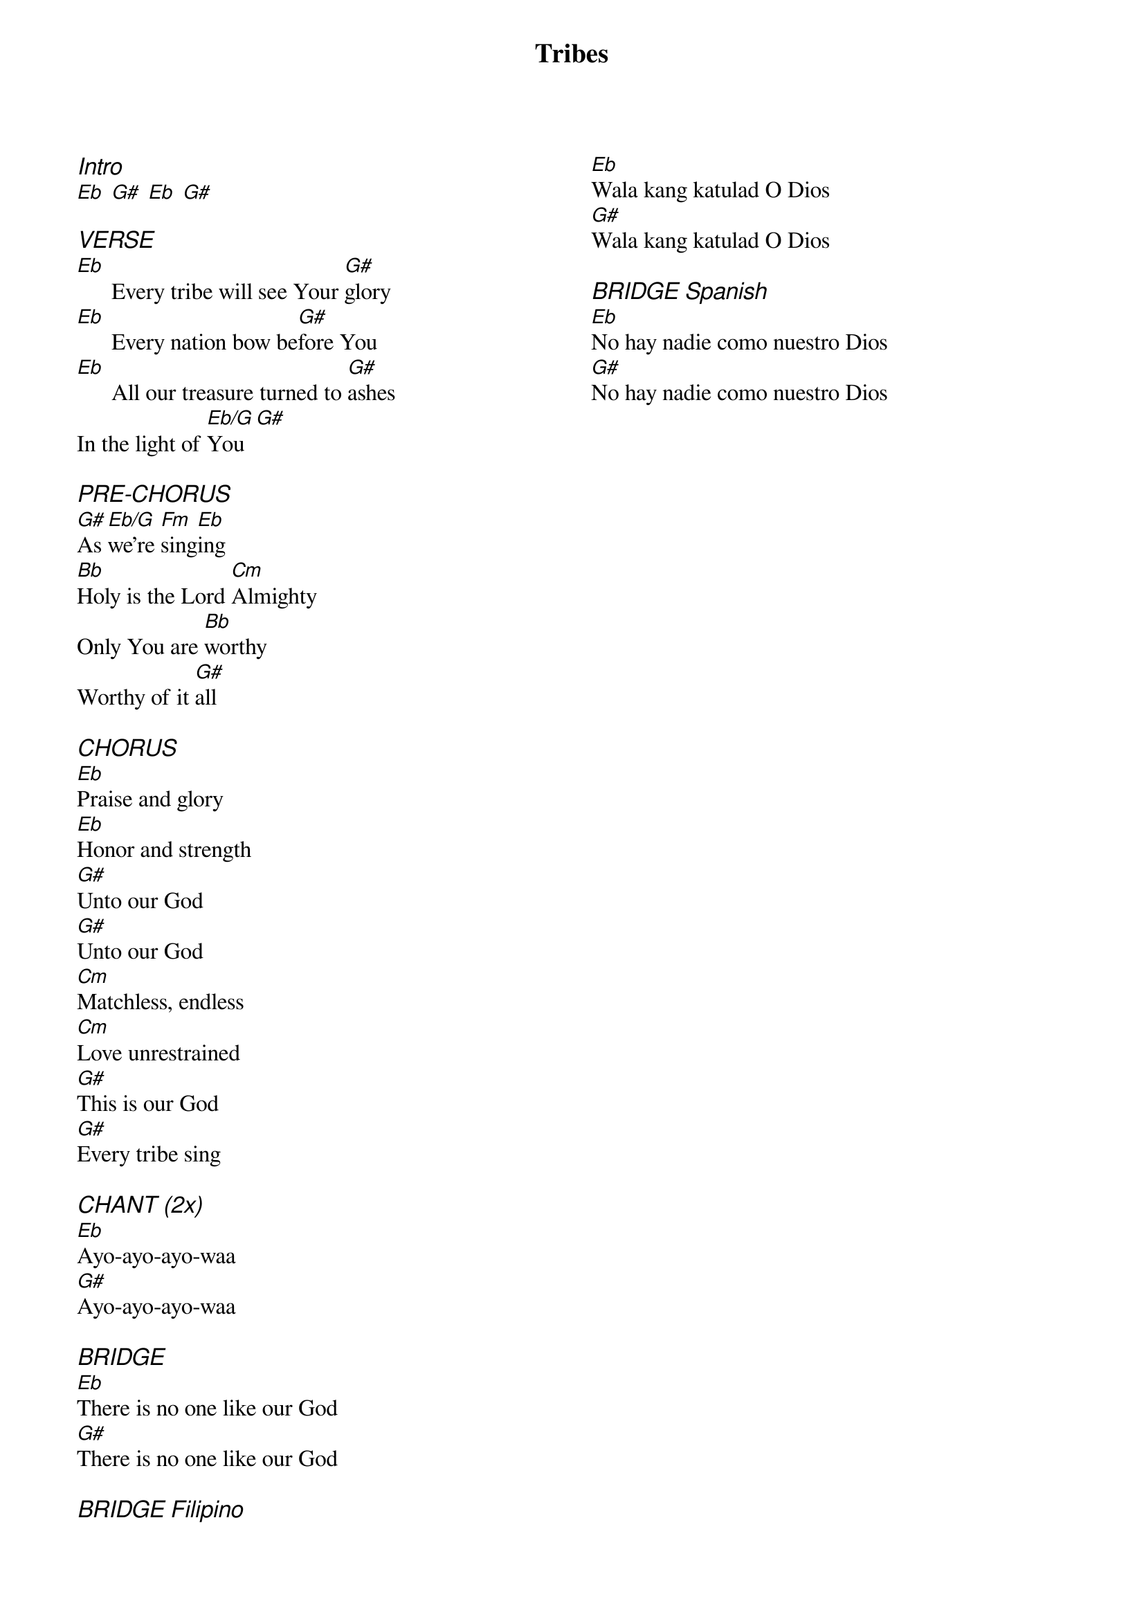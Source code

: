{title: Tribes}
{ng}
{columns: 2}
{ci:Intro}
[Eb] [G#] [Eb] [G#]

{ci:VERSE}
[Eb]      Every tribe will see Your [G#]glory 
[Eb]      Every nation bow be[G#]fore You 
[Eb]      All our treasure turned to [G#]ashes 
In the light of [Eb/G]You [G#]
 
{ci:PRE-CHORUS}
[G#]As [Eb/G]we’re [Fm]sing[Eb]ing
[Bb]Holy is the Lord [Cm]Almighty 
Only You are [Bb]worthy 
Worthy of it [G#]all 
 
{ci:CHORUS}
[Eb]Praise and glory 
[Eb]Honor and strength 
[G#]Unto our God
[G#]Unto our God 
[Cm]Matchless, endless 
[Cm]Love unrestrained 
[G#]This is our God 
[G#]Every tribe sing 
 
{ci:CHANT (2x)}
[Eb]Ayo-ayo-ayo-waa
[G#]Ayo-ayo-ayo-waa
 
{ci:BRIDGE}
[Eb]There is no one like our God 
[G#]There is no one like our God 
 
{ci:BRIDGE Filipino}
[Eb]Wala kang katulad O Dios 
[G#]Wala kang katulad O Dios 
 
{ci:BRIDGE Spanish}
[Eb]No hay nadie como nuestro Dios
[G#]No hay nadie como nuestro Dios